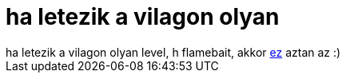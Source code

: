 = ha letezik a vilagon olyan

:slug: ha_letezik_a_vilagon_olyan
:category: geek
:tags: hu
:date: 2006-11-03T00:39:06Z
++++
ha letezik a vilagon olyan level, h flamebait, akkor <a href="http://lkml.org/lkml/2006/11/2/304" target="_self">ez</a> aztan az :)
++++
